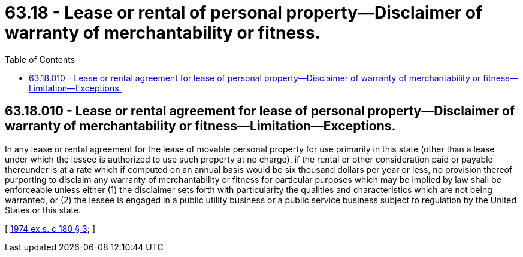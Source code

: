 = 63.18 - Lease or rental of personal property—Disclaimer of warranty of merchantability or fitness.
:toc:

== 63.18.010 - Lease or rental agreement for lease of personal property—Disclaimer of warranty of merchantability or fitness—Limitation—Exceptions.
In any lease or rental agreement for the lease of movable personal property for use primarily in this state (other than a lease under which the lessee is authorized to use such property at no charge), if the rental or other consideration paid or payable thereunder is at a rate which if computed on an annual basis would be six thousand dollars per year or less, no provision thereof purporting to disclaim any warranty of merchantability or fitness for particular purposes which may be implied by law shall be enforceable unless either (1) the disclaimer sets forth with particularity the qualities and characteristics which are not being warranted, or (2) the lessee is engaged in a public utility business or a public service business subject to regulation by the United States or this state.

[ http://leg.wa.gov/CodeReviser/documents/sessionlaw/1974ex1c180.pdf?cite=1974%20ex.s.%20c%20180%20§%203[1974 ex.s. c 180 § 3]; ]

